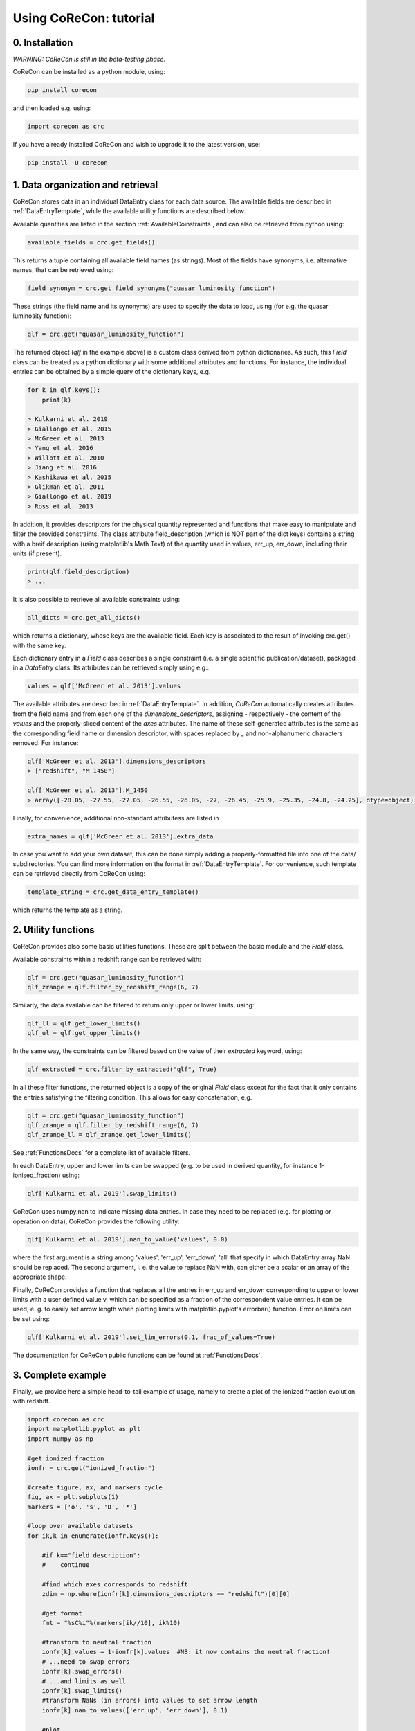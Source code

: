 .. _Tutorial:

Using CoReCon: tutorial
=======================

0. Installation
^^^^^^^^^^^^^^^
*WARNING: CoReCon is still in the beta-testing phase.*

CoReCon can be installed as a python module, using:

.. code-block:: bash

    pip install corecon

and then loaded e.g. using:

.. code-block:: python

    import corecon as crc

If you have already installed CoReCon and wish to upgrade it to the latest version, use:

.. code-block:: bash

    pip install -U corecon

1. Data organization and retrieval
^^^^^^^^^^^^^^^^^^^^^^^^^^^^^^^^^^
CoReCon stores data in an individual DataEntry class for each data source. The available fields are described
in :ref:`DataEntryTemplate`, while the available utility functions are described below.

Available quantities are listed in the section :ref:`AvailableCoinstraints`, and can also be retrieved from python using:

.. code-block:: python

    available_fields = crc.get_fields()

This returns a tuple containing all available field names (as strings). Most of the fields have synonyms, i.e. alternative names, 
that can be retrieved using:

.. code-block:: python

    field_synonym = crc.get_field_synonyms("quasar_luminosity_function")

These strings (the field name and its synonyms) are used to specify the data to 
load, using (for e.g. the quasar luminosity function):

.. code-block:: python

   qlf = crc.get("quasar_luminosity_function")

The returned object (`qlf` in the example above) is a custom class derived from python dictionaries. As such, this `Field` class
can be treated as a python dictionary with some additional attributes and functions. For instance, the individual entries can be 
obtained by a simple query of the dictionary keys, e.g.

.. code-block:: python
   
   for k in qlf.keys():
       print(k)

   > Kulkarni et al. 2019
   > Giallongo et al. 2015
   > McGreer et al. 2013
   > Yang et al. 2016
   > Willott et al. 2010
   > Jiang et al. 2016
   > Kashikawa et al. 2015
   > Glikman et al. 2011
   > Giallongo et al. 2019
   > Ross et al. 2013

In addition, it provides descriptors for the physical quantity represented and functions that make easy to manipulate and filter the 
provided constraints. The class attribute field_description (which is NOT part of the dict keys) 
contains a string with a breif description (using matplotlib's Math Text) of the quantity used in values, err_up, err_down, including their units (if present). 

.. code-block:: python

   print(qlf.field_description)
   > ...

It is also possible to retrieve all available constraints using:

.. code-block:: python

   all_dicts = crc.get_all_dicts()

which returns a dictionary, whose keys are the available field. Each key is associated to the result of invoking crc.get() with
the same key.

Each dictionary entry in a `Field` class describes a single constraint (i.e. a single scientific publication/dataset), packaged in a `DataEntry` class.
Its attributes can be retrieved simply using e.g.:

.. code-block:: python

    values = qlf['McGreer et al. 2013'].values

The available attributes are described in :ref:`DataEntryTemplate`. In addition, `CoReCon` automatically creates attributes from the field 
name and from each one of the `dimensions_descriptors`, assigning - respectively - the content of the `values` and the properly-sliced 
content of the `axes` attributes. The name of these self-generated attributes is the same as the corresponding field name or
dimension descriptor, with spaces replaced by `_` and non-alphanumeric characters removed. For instance:

.. code-block:: python

    qlf['McGreer et al. 2013'].dimensions_descriptors
    > ["redshift", "M 1450"]

    qlf['McGreer et al. 2013'].M_1450
    > array([-28.05, -27.55, -27.05, -26.55, -26.05, -27, -26.45, -25.9, -25.35, -24.8, -24.25], dtype=object)

Finally, for convenience, additional non-standard attributess are listed in

.. code-block:: python

    extra_names = qlf['McGreer et al. 2013'].extra_data

In case you want to add your own dataset, this can be done simply adding a properly-formatted file into one of the data/ subdirectories.
You can find more information on the format in :ref:`DataEntryTemplate`. For convenience, such template can be retrieved directly from
CoReCon using:

.. code-block:: python

   template_string = crc.get_data_entry_template()

which returns the template as a string.


2. Utility functions
^^^^^^^^^^^^^^^^^^^^
CoReCon provides also some basic utilities functions. These are split between the basic module and the `Field` class.

Available constraints within a redshift range can be retrieved with:

.. code-block:: python

    qlf = crc.get("quasar_luminosity_function")
    qlf_zrange = qlf.filter_by_redshift_range(6, 7)    

Similarly, the data available can be filtered to return only upper or lower limits, using:

.. code-block:: python

    qlf_ll = qlf.get_lower_limits()
    qlf_ul = qlf.get_upper_limits()

In the same way, the constraints can be filtered based on the value of their *extracted* keyword, using:

.. code-block:: python

    qlf_extracted = crc.filter_by_extracted("qlf", True)

In all these filter functions, the returned object is a copy of the original `Field` class except for the fact that 
it only contains the entries satisfying the filtering condition. This allows for easy concatenation, e.g.

.. code-block:: python

    qlf = crc.get("quasar_luminosity_function")
    qlf_zrange = qlf.filter_by_redshift_range(6, 7)    
    qlf_zrange_ll = qlf_zrange.get_lower_limits()

See :ref:`FunctionsDocs` for a complete list of available filters.

In each DataEntry, upper and lower limits can be swapped (e.g. to be used in derived quantity, for instance 1-ionised_fraction) 
using:

.. code-block:: python

   qlf['Kulkarni et al. 2019'].swap_limits()

CoReCon uses numpy.nan to indicate missing data entries. In case they need to be replaced (e.g. for plotting or operation
on data), CoReCon provides the following utility:

.. code-block:: python

   qlf['Kulkarni et al. 2019'].nan_to_value('values', 0.0)

where the first argument is a string among 'values', 'err_up', 'err_down', 'all' that specify in which
DataEntry array NaN should be replaced. The second argument, i. e. the value to replace NaN with, can either be a scalar or an
array of the appropriate shape.

Finally, CoReCon provides a function that replaces all the entries in err_up and err_down corresponding
to upper or lower limits with a user defined value v, which can be specified as a fraction of the correspondent value entries.
It can be used, e. g. to easily set arrow length when plotting limits with matplotlib.pyplot's errorbar() function.
Error on limits can be set using:

.. code-block:: python

   qlf['Kulkarni et al. 2019'].set_lim_errors(0.1, frac_of_values=True)

The documentation for CoReCon public functions can be found at :ref:`FunctionsDocs`.

3. Complete example
^^^^^^^^^^^^^^^^^^^

Finally, we provide here a simple head-to-tail example of usage, namely to create a plot of the ionized fraction evolution with redshift.

.. code-block:: python

   import corecon as crc
   import matplotlib.pyplot as plt
   import numpy as np

   #get ionized fraction
   ionfr = crc.get("ionized_fraction")

   #create figure, ax, and markers cycle
   fig, ax = plt.subplots(1) 
   markers = ['o', 's', 'D', '*'] 
   
   #loop over available datasets
   for ik,k in enumerate(ionfr.keys()):
    
       #if k=="field_description": 
       #    continue 

       #find which axes corresponds to redshift 
       zdim = np.where(ionfr[k].dimensions_descriptors == "redshift")[0][0] 

       #get format
       fmt = "%sC%i"%(markers[ik//10], ik%10)
       
       #transform to neutral fraction
       ionfr[k].values = 1-ionfr[k].values  #NB: it now contains the neutral fraction!
       # ...need to swap errors
       ionfr[k].swap_errors()
       # ...and limits as well
       ionfr[k].swap_limits()
       #transform NaNs (in errors) into values to set arrow length
       ionfr[k].nan_to_values(['err_up', 'err_down'], 0.1)

       #plot 
       ax.errorbar(ionfr[k].axes[:,zdim], ionfr[k].values, 
                   yerr=[ionfr[k].err_down, ionfr[k].err_up], 
                   lolims=ionfr[k].lower_lim, uplims=ionfr[k].upper_lim, 
                   fmt=fmt, label=k) 
   
   #move legend to side
   ax.legend(bbox_to_anchor=(1.0, 1.0), bbox_transform=ax.transAxes, loc='upper left') 
   
   #save figure and close
   fig.savefig( "neutral_fraction_evolution.png" , bbox_inches='tight')
   plt.close(fig)

The above script produce the following plot:

.. image:: neutral_fraction_evolution.png
  :width: 800
